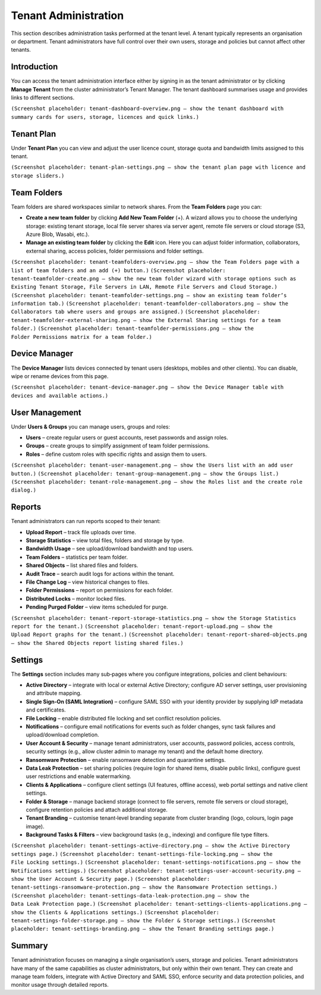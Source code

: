 Tenant Administration
=====================

This section describes administration tasks performed at the tenant level.  A tenant typically represents an organisation or department.  Tenant administrators have full control over their own users, storage and policies but cannot affect other tenants.

Introduction
------------

You can access the tenant administration interface either by signing in as the tenant administrator or by clicking **Manage Tenant** from the cluster administrator’s Tenant Manager.  The tenant dashboard summarises usage and provides links to different sections.

``(Screenshot placeholder: tenant‑dashboard‑overview.png – show the tenant dashboard with summary cards for users, storage, licences and quick links.)``

Tenant Plan
-----------

Under **Tenant Plan** you can view and adjust the user licence count, storage quota and bandwidth limits assigned to this tenant.

``(Screenshot placeholder: tenant‑plan‑settings.png – show the tenant plan page with licence and storage sliders.)``

Team Folders
------------

Team folders are shared workspaces similar to network shares.  From the **Team Folders** page you can:

* **Create a new team folder** by clicking **Add New Team Folder** (+).  A wizard allows you to choose the underlying storage: existing tenant storage, local file server shares via server agent, remote file servers or cloud storage (S3, Azure Blob, Wasabi, etc.).
* **Manage an existing team folder** by clicking the **Edit** icon.  Here you can adjust folder information, collaborators, external sharing, access policies, folder permissions and folder settings.

``(Screenshot placeholder: tenant‑teamfolders‑overview.png – show the Team Folders page with a list of team folders and an add (+) button.)``
``(Screenshot placeholder: tenant‑teamfolder‑create.png – show the new team folder wizard with storage options such as Existing Tenant Storage, File Servers in LAN, Remote File Servers and Cloud Storage.)``
``(Screenshot placeholder: tenant‑teamfolder‑settings.png – show an existing team folder’s information tab.)``
``(Screenshot placeholder: tenant‑teamfolder‑collaborators.png – show the Collaborators tab where users and groups are assigned.)``
``(Screenshot placeholder: tenant‑teamfolder‑external‑sharing.png – show the External Sharing settings for a team folder.)``
``(Screenshot placeholder: tenant‑teamfolder‑permissions.png – show the Folder Permissions matrix for a team folder.)``

Device Manager
--------------

The **Device Manager** lists devices connected by tenant users (desktops, mobiles and other clients).  You can disable, wipe or rename devices from this page.

``(Screenshot placeholder: tenant‑device‑manager.png – show the Device Manager table with devices and available actions.)``

User Management
---------------

Under **Users & Groups** you can manage users, groups and roles:

* **Users** – create regular users or guest accounts, reset passwords and assign roles.
* **Groups** – create groups to simplify assignment of team folder permissions.
* **Roles** – define custom roles with specific rights and assign them to users.

``(Screenshot placeholder: tenant‑user‑management.png – show the Users list with an add user button.)``
``(Screenshot placeholder: tenant‑group‑management.png – show the Groups list.)``
``(Screenshot placeholder: tenant‑role‑management.png – show the Roles list and the create role dialog.)``

Reports
-------

Tenant administrators can run reports scoped to their tenant:

* **Upload Report** – track file uploads over time.
* **Storage Statistics** – view total files, folders and storage by type.
* **Bandwidth Usage** – see upload/download bandwidth and top users.
* **Team Folders** – statistics per team folder.
* **Shared Objects** – list shared files and folders.
* **Audit Trace** – search audit logs for actions within the tenant.
* **File Change Log** – view historical changes to files.
* **Folder Permissions** – report on permissions for each folder.
* **Distributed Locks** – monitor locked files.
* **Pending Purged Folder** – view items scheduled for purge.

``(Screenshot placeholder: tenant‑report‑storage‑statistics.png – show the Storage Statistics report for the tenant.)``
``(Screenshot placeholder: tenant‑report‑upload.png – show the Upload Report graphs for the tenant.)``
``(Screenshot placeholder: tenant‑report‑shared‑objects.png – show the Shared Objects report listing shared files.)``

Settings
--------

The **Settings** section includes many sub‑pages where you configure integrations, policies and client behaviours:

* **Active Directory** – integrate with local or external Active Directory; configure AD server settings, user provisioning and attribute mapping.
* **Single Sign‑On (SAML Integration)** – configure SAML SSO with your identity provider by supplying IdP metadata and certificates.
* **File Locking** – enable distributed file locking and set conflict resolution policies.
* **Notifications** – configure email notifications for events such as folder changes, sync task failures and upload/download completion.
* **User Account & Security** – manage tenant administrators, user accounts, password policies, access controls, security settings (e.g., allow cluster admin to manage my tenant) and the default home directory.
* **Ransomware Protection** – enable ransomware detection and quarantine settings.
* **Data Leak Protection** – set sharing policies (require login for shared items, disable public links), configure guest user restrictions and enable watermarking.
* **Clients & Applications** – configure client settings (UI features, offline access), web portal settings and native client settings.
* **Folder & Storage** – manage backend storage (connect to file servers, remote file servers or cloud storage), configure retention policies and attach additional storage.
* **Tenant Branding** – customise tenant‑level branding separate from cluster branding (logo, colours, login page image).
* **Background Tasks & Filters** – view background tasks (e.g., indexing) and configure file type filters.

``(Screenshot placeholder: tenant‑settings‑active‑directory.png – show the Active Directory settings page.)``
``(Screenshot placeholder: tenant‑settings‑file‑locking.png – show the File Locking settings.)``
``(Screenshot placeholder: tenant‑settings‑notifications.png – show the Notifications settings.)``
``(Screenshot placeholder: tenant‑settings‑user‑account‑security.png – show the User Account & Security page.)``
``(Screenshot placeholder: tenant‑settings‑ransomware‑protection.png – show the Ransomware Protection settings.)``
``(Screenshot placeholder: tenant‑settings‑data‑leak‑protection.png – show the Data Leak Protection page.)``
``(Screenshot placeholder: tenant‑settings‑clients‑applications.png – show the Clients & Applications settings.)``
``(Screenshot placeholder: tenant‑settings‑folder‑storage.png – show the Folder & Storage settings.)``
``(Screenshot placeholder: tenant‑settings‑branding.png – show the Tenant Branding settings page.)``

Summary
-------

Tenant administration focuses on managing a single organisation’s users, storage and policies.  Tenant administrators have many of the same capabilities as cluster administrators, but only within their own tenant.  They can create and manage team folders, integrate with Active Directory and SAML SSO, enforce security and data protection policies, and monitor usage through detailed reports.